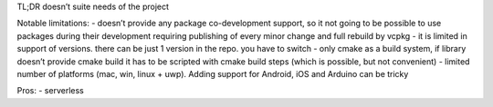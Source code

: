 TL;DR doesn’t suite needs of the project

Notable limitations: - doesn’t provide any package co-development
support, so it not going to be possible to use packages during their
development requiring publishing of every minor change and full rebuild
by vcpkg - it is limited in support of versions. there can be just 1
version in the repo. you have to switch - only cmake as a build system,
if library doesn’t provide cmake build it has to be scripted with cmake
build steps (which is possible, but not convenient) - limited number of
platforms (mac, win, linux + uwp). Adding support for Android, iOS and
Arduino can be tricky

Pros: - serverless
